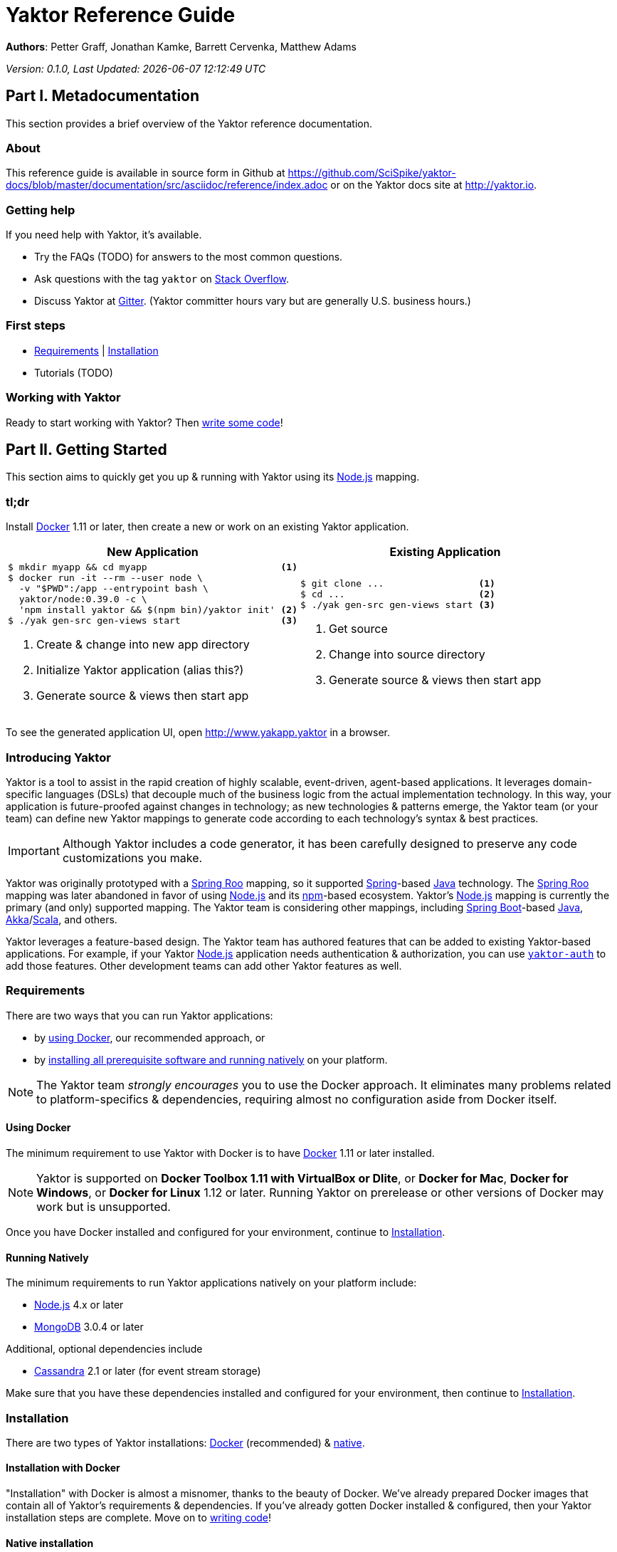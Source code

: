 = Yaktor Reference Guide
:docVersion: 0.1.0
:idprefix:
:idseparator: -
:yaktorNodeDockerTag: 0.39.0
:nodejs: link:http://nodejs.org[Node.js^]
:springroo: link:http://projects.spring.io/spring-roo[Spring Roo^]
:docker: link:https://www.docker.com[Docker^]
:stackoverflow: link:http://www.stackoverflow.com[Stack Overflow^]
:gitter: link:https://gitter.im/SciSpike/yaktor[Gitter^]
:spring: link:http://spring.io[Spring^]
:npm: link:http://npmjs.org[npm^]
:mongodb: link:https://www.mongodb.com[MongoDB^]
:cassandra: link:http://cassandra.apache.org[Cassandra^]
:eclipseplugin: link:http://yaktor.io/eclipse[eclipse plugin^]
:javascript: link:http://www.ecma-international.org/publications/standards/Ecma-262.htm[JavaScript^]
:express: link:http://expressjs.com[Express^]
:mongoose: link:http://mongoosejs.com/[Mongoose^]
:springboot: link:http://spring.io/projects/spring-boot[Spring Boot^]
:akka: link:http://akka.io[Akka^]
:scala: link:http://scala-lang.org[Scala^]
:java: link:http://www.java.com[Java^]

*Authors*: Petter Graff, Jonathan Kamke, Barrett Cervenka, Matthew Adams

_Version: {docVersion}, Last Updated: {docdatetime}_

== Part I. Metadocumentation
This section provides a brief overview of the Yaktor reference documentation.

=== About
This reference guide is available in source form in Github at
https://github.com/SciSpike/yaktor-docs/blob/master/documentation/src/asciidoc/reference/index.adoc
or on the Yaktor docs site at http://yaktor.io.

=== Getting help
If you need help with Yaktor, it's available.

* Try the FAQs (TODO) for answers to the most common questions.
* Ask questions with the tag `yaktor` on {stackoverflow}.
* Discuss Yaktor at {gitter}.
(Yaktor committer hours vary but are generally U.S. business hours.)

=== First steps
* <<requirements>> | <<installation>>
* Tutorials (TODO)

=== Working with Yaktor
Ready to start working with Yaktor? Then <<writing-code,write some code>>!

== Part II. Getting Started
This section aims to quickly get you up & running with Yaktor using its {nodejs} mapping.

=== tl;dr

Install {docker} 1.11 or later, then create a new or work on an existing Yaktor application.

[cols="2", options="header"]
|===
^| New Application ^| Existing Application

a|
[source,sh,options="nowrap",subs="attributes+"]
----
$ mkdir myapp && cd myapp                        <1>
$ docker run -it --rm --user node \
  -v "$PWD":/app --entrypoint bash \
  yaktor/node:{yaktorNodeDockerTag} -c \
  'npm install yaktor && $(npm bin)/yaktor init' <2>
$ ./yak gen-src gen-views start                  <3>
----
<1> Create & change into new app directory
<2> Initialize Yaktor application (alias this?)
<3> Generate source & views then start app

a|
[source,sh,options="nowrap"]
----
$ git clone ...                 <1>
$ cd ...                        <2>
$ ./yak gen-src gen-views start <3>
----
<1> Get source
<2> Change into source directory
<3> Generate source & views then start app
|===

To see the generated application UI, open http://www.yakapp.yaktor in a browser.

=== Introducing Yaktor
Yaktor is a tool to assist in the rapid creation of highly scalable, event-driven, agent-based applications.
It leverages domain-specific languages (DSLs) that decouple much of the business logic from the actual implementation technology.
In this way, your application is future-proofed against changes in technology; as new technologies & patterns emerge, the Yaktor team (or your team) can define new Yaktor mappings to generate code according to each technology's syntax & best practices.

IMPORTANT: Although Yaktor includes a code generator, it has been carefully designed to preserve any code customizations you make.

Yaktor was originally prototyped with a {springroo} mapping, so it supported {spring}-based {java} technology.
The {springroo} mapping was later abandoned in favor of using {nodejs} and its {npm}-based ecosystem.
Yaktor's {nodejs} mapping is currently the primary (and only) supported mapping.
The Yaktor team is considering other mappings, including {springboot}-based {java}, {akka}/{scala}, and others.

Yaktor leverages a feature-based design.
The Yaktor team has authored features that can be added to existing Yaktor-based applications.
For example, if your Yaktor {nodejs} application needs authentication & authorization, you can use link:https://github.com/SciSpike/yaktor-auth[`yaktor-auth`] to add those features.
Other development teams can add other Yaktor features as well.

=== Requirements
There are two ways that you can run Yaktor applications:

* by <<using-docker,using Docker>>, our recommended approach, or
* by <<running-natively,installing all prerequisite software and running natively>> on your platform.

NOTE: The Yaktor team _strongly encourages_ you to use the Docker approach.
It eliminates many problems related to platform-specifics & dependencies, requiring almost no configuration aside from Docker itself.

==== Using Docker
The minimum requirement to use Yaktor with Docker is to have {docker} 1.11 or later installed.

NOTE: Yaktor is supported on *Docker Toolbox 1.11 with VirtualBox or Dlite*, or *Docker for Mac*, *Docker for Windows*, or *Docker for Linux* 1.12 or later.
Running Yaktor on prerelease or other versions of Docker may work but is unsupported.

Once you have Docker installed and configured for your environment, continue to <<installation>>.

==== Running Natively
The minimum requirements to run Yaktor applications natively on your platform include:

* {nodejs} 4.x or later
* {mongodb} 3.0.4 or later

Additional, optional dependencies include

* {cassandra} 2.1 or later (for event stream storage)

Make sure that you have these dependencies installed and configured for your environment, then continue to <<installation>>.

=== Installation
There are two types of Yaktor installations: <<installation-with-docker,Docker>> (recommended) & <<native-installation,native>>.

==== Installation with Docker
"Installation" with Docker is almost a misnomer, thanks to the beauty of Docker.
We've already prepared Docker images that contain all of Yaktor's requirements & dependencies.
If you've already gotten Docker installed & configured, then your Yaktor installation steps are complete.
Move on to <<writing-code,writing code>>!

==== Native installation
TODO: give pointers to installation instructions for dependent software here

=== Writing code
This section details how to get started authoring a Yaktor application.

==== Brand new Yaktor project
If you're using Docker to create a new Yaktor project, see <<new-yaktor-project-with-docker>>.

If you're running natively, see <<new-native-yaktor-application>>.

===== New Yaktor project with Docker
[source,sh,subs="attributes+"]
----
$ mkdir yakapp                                   <1>
$ cd yakapp                                      <2>
$ docker run -it --rm --user node \
  -v "$PWD":/app --entrypoint bash \
  yaktor/node:{yaktorNodeDockerTag} -c \
  'npm install yaktor && $(npm bin)/yaktor init' <3>
$ ./yak gen-src gen-views                        <4>
----
<1> Create a directory to hold your Yaktor application.
<2> Change into the Yaktor application directory.
<3> Initialize a new Yaktor application in the current directory using the `yaktor/node` image.
<4> Use the `./yak` command to generate source & views.

TIP: You can issue command `./yak` by itself to get help.

At this point, simply open a text editor in directory `yakapp` and start poking around the code, or you can <<starting,start & view your app>> in action.

TIP: You should consider using our {eclipseplugin}, which includes an intelligent editor for the <<yaktor-domain-specific-languages,Yaktor DSLs>>.

===== New native Yaktor project
[source,sh]
----
$ mkdir yakapp                                 <1>
$ cd yakapp                                    <2>
$ npm install yaktor && $(npm bin)/yaktor init <3>
$ npm run gen-src gen-views                    <4>
----
<1> Create a directory to hold your Yaktor application.
<2> Change into the Yaktor application directory.
<3> Initialize a new Yaktor application in the current directory.
<4> Generate source & views.

At this point, simply open a text editor in directory `yakapp` and start poking around the code, or you can <<starting-natively,start & view the app>> in action.

TIP: You should consider using our {eclipseplugin}, which includes an intelligent editor for the <<yaktor-domain-specific-languages,Yaktor DSLs>>.

==== Coming aboard an existing Yaktor project
If you're using Docker to work on an existing Yaktor project, see <<onboarding-with-docker,onboarding with Docker>>.

If you're running an existing Yaktor project natively, see <<onboarding-natively,onboarding natively>>.

===== Onboarding with Docker
[source,sh]
----
$ git clone ...           <1>
$ cd ...                  <2>
$ ./yak gen-src gen-views <3>
----
<1> Clone the source repository containing the Yaktor application via git, svn, etc.
<2> Change into the Yaktor application directory.
<3> Use the `yak` command to generate source & views.

At this point, simply open a text editor in your source directory and start poking around the code, or you can <<starting-with-docker,start & view the app>> in action.

TIP: You should consider using our {eclipseplugin}, which includes an intelligent editor for the <<yaktor-domain-specific-languages,Yaktor DSLs>>.

===== Onboarding natively
[source,sh]
----
$ git clone ...             <1>
$ cd ...                    <2>
$ npm install               <3>
$ npm run gen-src gen-views <4>
----
<1> Clone the source repository containing the Yaktor application via git, svn, etc.
<2> Change into the Yaktor application directory.
<3> Install node modules.
<4> Generate source & views.

At this point, simply open a text editor in your source directory and start poking around the code, or you can <<starting-natively,start & view the app>> in action.

TIP: You should consider using our {eclipseplugin}, which includes an intelligent editor for the <<yaktor-domain-specific-languages,Yaktor DSLs>>.

=== Starting
This section describes how to start & view a Yaktor-based application.
This will be done either by <<starting-with-docker,using Docker>> or <<starting-natively,running natively>>.

==== Starting with Docker
If you're using Docker, then starting your application, assuming you've already <<writing-code,generated source & views>>, is as easy as

[source,sh]
----
$ ./yak start
----

TIP: If you add _literally_ `./node_modules/.bin` to your `PATH`, you won't have to include the `./` prefix to `./yak` anymore.

At this point, you are ready to begin editing your Yaktor application.  It's crucial that you understand <<yaktor-domain-specific-languages,Yaktor's DSLs>> and <<technology-specific-mappings,technology mappings>>, so make sure you <<yaktor-domain-specific-languages,check them out>>.

==== Starting natively
If you're running natively, assuming you've already <<writing-code,generated source & views>>, starting your application is achieved with

[source,sh]
----
$ npm run start
----

At this point, you are ready to begin editing your Yaktor application.  It's crucial that you understand <<yaktor-domain-specific-languages,Yaktor's DSLs>> and <<technology-specific-mappings,technology mappings>>, so make sure you <<yaktor-domain-specific-languages,check them out>>.

== Part III. Overview of Yaktor Domain-Specific Languages & Technology Mappings
This section only describes the high-level concepts behind a Yaktor application.
For a comprehensive treatment, see XXX.

=== Yaktor domain-specific languages
Yaktor includes two domain-specific languages (DSLs) used to capture & express much of your business domain's data & logic.
These DSLs enable Yaktor to remain independent of the underlying implementation technology.
They serve as input not only to generate the application's implementation using a particular technology stack, but also to generate incredibly useful documentation, even for nontechnical business analysts, which is one of Yaktor's great strengths.

IMPORTANT:  Yaktor includes code generation features in order to support rapid application development.
One of the key design feature's of Yaktor's code generation facilities is to explicitly accommodate custom code.
As such, _Yaktor will always preserve your code customizations._

Yaktor's DSLs consist of

* a <<yaktor-domain-modeling-dsl,domain modeling language>>, and
* a <<yaktor-conversation-dsl,conversation language>>.

Both languages, like most DSLs, are declarative in nature, not imperative.
In other words, they don't describe _how_ something is implemented, they describe _what_ is to be implemented.
It is very useful to think of them as a _specification_ of data structures & conversational behavior, respectively.

==== Yaktor domain modeling DSL
Yaktor supports the definition of a canonical information model, which Yaktor calls a _domain model_.
In a Yaktor-based application, the domain model is intended to be composed of data structures, called _entitities_, that

* have an id,
* are persisted to a datastore,
* have primarily schema-oriented validation logic, and
* are devoid of behaviorally rich business logic.

Having said that, Yaktor does allow you to add arbitrary instance & static methods to your entities, but that must be done in the language of your current Yaktor technology mapping, due to the aforementioned declarative & technology-agnostic nature of Yaktor's DSLs.

The key point here is that the _state of your business data_ is described by Yaktor's domain modeling DSL.

IMPORTANT: Yaktor domain models are optional; you can author Yaktor applications with no underlying entities if you so choose.

NOTE: For more information on Yaktor's domain modeling DSL, see <<yaktor-domain-model-dsl-reference>>.

==== Yaktor conversation DSL
In a Yaktor-based application, much (but not necessarily _all_) of the application's behavior is manifested conceptually as _conversations_.
Conversations are just what you might intuit: a collaboration between multiple parties (called _agents_) on some topic (usually a data _type_).

The key point here is that the _behavior_ of your application is described primarily by Yaktor's conversation DSL.
For now, just know that the conversation DSL provides for the specification of a collection of _types_, _endpoints_ (like REST endpoints), and _agents_.
Agents may have _state machines_ and may source & sink _events_.

NOTE: For more information on Yaktor's conversation DSL, see <<yaktor-conversation-dsl-reference>>.

=== Technology-specific mappings
Since Yaktor is based on technology-agnostic, declarative DSLs, it needs to eventually _do_ something.
To do something, you have to have an implementation using some technology stack.
In Yaktor, a _technology mapping_ is what provides that.

While Yaktor was prototyped initially with a {springroo} mapping, the current primary (and only supported) mapping is {nodejs}.

Writing a technology mapping is a big deal.
The Yaktor team, due to limited resources, chose to focus on a {nodejs} stack, using {javascript} (ok, _ECMAScript_) & including {express}, {mongodb} & {mongoose}.
However, the team will continue to consider other mappings, in particular, {springboot}, {akka}/{scala}, and others.

NOTE: Although it would be ambitious, anyone could create a Yaktor technology mapping.

==== Node.js mapping
The {nodejs} mapping is Yaktor's primary mapping.  This section attempts to give a brief treatment of a project's <<source-organization, source organization>> & how the Node.js code generation technique supports <<code-customization, code customization>>.

NOTE: See <<TODO,here>> for the full Yaktor {nodejs} mapping reference.

===== Source organization


== Part IV. Yaktor Architecture

=== Software agents
TODO: briefly describe agents (& their predecessors, actors, here)

=== State machines
TODO: briefly describe a state machine

=== Lambda architecture
TODO: briefly describe the lambda architecture & provide pointers.

==== Event stream
TODO: briefly describe how Yaktor events & messages are processed.

==== Data persistence
TODO: briefly describe how domain models are persisted.

=== Core platform
TODO: briefly describe the features of the core platform.

=== Feature-based modules

==== Authorization

==== Event streaming

== Part V. Yaktor DSL Reference

=== Yaktor domain model DSL reference

=== Yaktor conversation DSL reference
